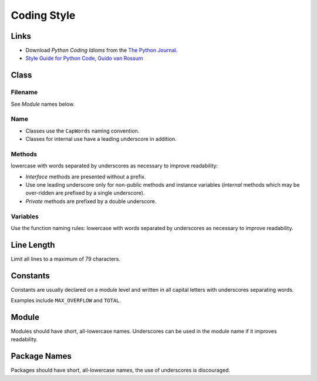 Coding Style
************

Links
=====

- Download *Python Coding Idioms* from the `The Python Journal`_.
- `Style Guide for Python Code, Guido van Rossum`_

Class
=====

Filename
--------

See *Module* names below.

Name
----

- Classes use the ``CapWords`` naming convention.
- Classes for internal use have a leading underscore in addition.

Methods
-------

lowercase with words separated by underscores as necessary to improve
readability:

- *Interface* methods are presented without a prefix.
- Use one leading underscore only for non-public methods and instance variables
  (*internal* methods which may be over-ridden are prefixed by a single
  underscore).
- *Private* methods are prefixed by a double underscore.

Variables
---------

Use the function naming rules: lowercase with words separated by underscores as
necessary to improve readability.

Line Length
===========

Limit all lines to a maximum of 79 characters.

Constants
=========

Constants are usually declared on a module level and written in all capital
letters with underscores separating words.

Examples include ``MAX_OVERFLOW`` and ``TOTAL``.

Module
======

Modules should have short, all-lowercase names.  Underscores can be used in the
module name if it improves readability.

Package Names
=============

Packages should have short, all-lowercase names, the use of underscores is
discouraged.


.. _`The Python Journal`: http://pyjournal.cgpublisher.com/
.. _`Style Guide for Python Code, Guido van Rossum`: http://www.python.org/dev/peps/pep-0008/
